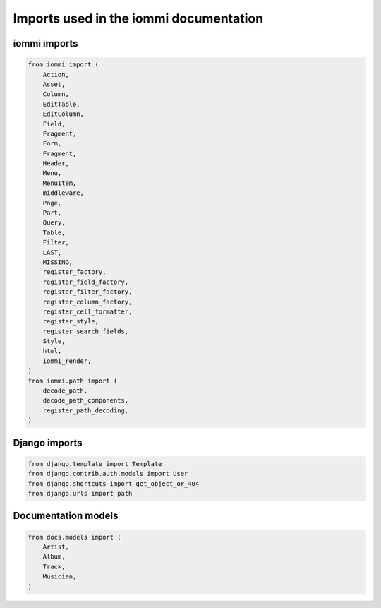 Imports used in the iommi documentation
~~~~~~~~~~~~~~~~~~~~~~~~~~~~~~~~~~~~~~~



iommi imports
=============

.. code-block:: python

    from iommi import (
        Action,
        Asset,
        Column,
        EditTable,
        EditColumn,
        Field,
        Fragment,
        Form,
        Fragment,
        Header,
        Menu,
        MenuItem,
        middleware,
        Page,
        Part,
        Query,
        Table,
        Filter,
        LAST,
        MISSING,
        register_factory,
        register_field_factory,
        register_filter_factory,
        register_column_factory,
        register_cell_formatter,
        register_style,
        register_search_fields,
        Style,
        html,
        iommi_render,
    )
    from iommi.path import (
        decode_path,
        decode_path_components,
        register_path_decoding,
    )

Django imports
==============

.. code-block:: python

    from django.template import Template
    from django.contrib.auth.models import User
    from django.shortcuts import get_object_or_404
    from django.urls import path

Documentation models
====================

.. code-block:: python

    from docs.models import (
        Artist,
        Album,
        Track,
        Musician,
    )

